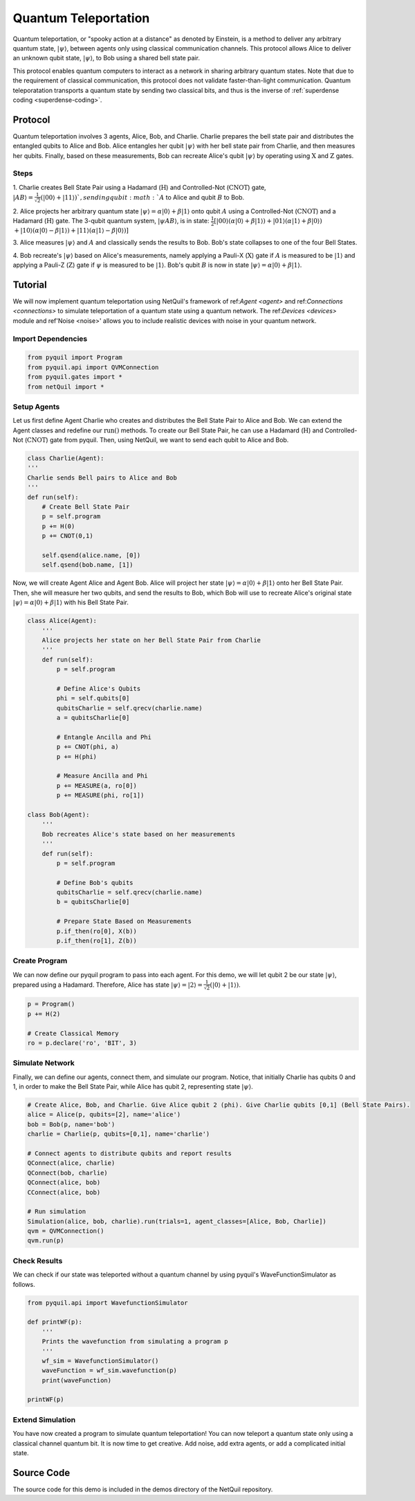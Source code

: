 .. _quantum-teleportation: 

=========================================================
Quantum Teleportation
=========================================================

Quantum teleportation, or "spooky action at a distance" as denoted by Einstein,
is a method to deliver any arbitrary quantum state, :math:`|\psi\rangle`,
between agents only using classical communication channels. This protocol allows Alice to deliver
an unknown qubit state, :math:`|\psi\rangle`, to Bob using a shared bell state pair. 

This protocol enables quantum computers to interact as a network in sharing arbitrary quantum states. 
Note that due to the requirement of classical communication, this protocol does not validate faster-than-light
communication. Quantum teleporatation transports a quantum state by sending two classical bits, and thus is the inverse
of :ref:`superdense coding <superdense-coding>`.

Protocol
=========================================================
Quantum teleportation involves 3 agents, Alice, Bob, and Charlie. Charlie prepares the bell state pair and distributes
the entangled qubits to Alice and Bob. Alice entangles her qubit :math:`|\psi\rangle` with her bell state pair from Charlie, 
and then measures her qubits. Finally, based on these measurements, Bob can recreate Alice's qubit
:math:`|\psi\rangle` by operating using :math:`\textbf{X}` and :math:`\textbf{Z}` gates. 

Steps 
----------------------------------------
1. Charlie creates Bell State Pair using a Hadamard (:math:`\textbf{H}`) and Controlled-Not (:math:`\textbf{CNOT}`) gate,
:math:`|AB\rangle = \frac{1}{\sqrt{2}}(|00\rangle + |11\rangle) `, sending qubit :math:`A` to Alice and qubit :math:`B` to Bob. 

2. Alice projects her arbitrary quantum state :math:`|\psi\rangle = \alpha |0\rangle + \beta |1\rangle` onto qubit :math:`A` using a Controlled-Not (:math:`\textbf{CNOT}`) and 
a Hadamard (:math:`\textbf{H}`) gate. 
The 3-qubit quantum system, :math:`|\psi A B\rangle`, is in state: 
:math:`\frac{1}{2}[|00\rangle (\alpha |0\rangle + \beta |1\rangle) + |01\rangle (\alpha |1\rangle + \beta |0\rangle)`
:math:`+ |10\rangle (\alpha |0\rangle - \beta |1\rangle) + |11\rangle (\alpha |1\rangle - \beta |0\rangle)]`

3. Alice measures :math:`|\psi\rangle` and :math:`A` and classically sends the results to Bob. Bob's state collapses to 
one of the four Bell States.

4. Bob recreate's :math:`|\psi\rangle` based on Alice's measurements, namely applying a Pauli-X (:math:`\textbf{X}`) gate if 
:math:`A` is measured to be :math:`|1\rangle` and applying a Pauli-Z (:math:`\textbf{Z}`) gate if :math:`\psi` is measured to
be :math:`|1\rangle`. Bob's qubit :math:`B` is now in state :math:`|\psi\rangle = \alpha |0\rangle + \beta |1\rangle`.

Tutorial
=========================================================
We will now implement quantum teleportation using NetQuil's framework of ref:`Agent <agent>` and ref:`Connections <connections>`
to simulate teleportation of a quantum state using a quantum network. The ref:`Devices <devices>` module 
and ref'Noise <noise>' allows you to include realistic devices with noise in your quantum network.

Import Dependencies 
----------------------------------------
.. code:: python

    from pyquil import Program
    from pyquil.api import QVMConnection
    from pyquil.gates import *
    from netQuil import *

Setup Agents 
----------------------------------------
Let us first define Agent Charlie who creates and distributes the Bell State Pair to Alice and Bob. We can extend the Agent
classes and redefine our :math:`\textit{run()}` methods. To create our Bell State Pair, he can use a
Hadamard (:math:`\textbf{H}`) and Controlled-Not (:math:`\textbf{CNOT}`) gate from pyquil. Then,
using NetQuil, we want to send each qubit to Alice and Bob.

.. code:: python

    class Charlie(Agent):
    '''
    Charlie sends Bell pairs to Alice and Bob
    '''
    def run(self):
        # Create Bell State Pair
        p = self.program
        p += H(0)
        p += CNOT(0,1)

        self.qsend(alice.name, [0])
        self.qsend(bob.name, [1])

Now, we will create Agent Alice and Agent Bob. Alice will project her state :math:`|\psi\rangle = \alpha |0\rangle + \beta |1\rangle` onto her 
Bell State Pair. Then, she will measure her two qubits, and send the results to Bob, which Bob will use to recreate Alice's original state
:math:`|\psi\rangle = \alpha |0\rangle + \beta |1\rangle` with his Bell State Pair.

.. code:: python

    class Alice(Agent): 
        '''
        Alice projects her state on her Bell State Pair from Charlie
        '''
        def run(self): 
            p = self.program

            # Define Alice's Qubits
            phi = self.qubits[0]
            qubitsCharlie = self.qrecv(charlie.name)
            a = qubitsCharlie[0]

            # Entangle Ancilla and Phi
            p += CNOT(phi, a)
            p += H(phi)

            # Measure Ancilla and Phi
            p += MEASURE(a, ro[0])
            p += MEASURE(phi, ro[1])

    class Bob(Agent): 
        '''
        Bob recreates Alice's state based on her measurements
        '''
        def run(self):
            p = self.program

            # Define Bob's qubits
            qubitsCharlie = self.qrecv(charlie.name)
            b = qubitsCharlie[0]

            # Prepare State Based on Measurements
            p.if_then(ro[0], X(b))
            p.if_then(ro[1], Z(b))

Create Program
----------------------------------------
We can now define our pyquil program to pass into each agent. For this demo, we will let qubit 2 be our state :math:`|\psi\rangle`, 
prepared using a Hadamard. Therefore, Alice has state :math:`|\psi\rangle = |2\rangle = \frac{1}{\sqrt{2}}(|0\rangle + |1\rangle)`. 


.. code:: python

    p = Program()
    p += H(2)

    # Create Classical Memory
    ro = p.declare('ro', 'BIT', 3)


Simulate Network
----------------------------------------
Finally, we can define our agents, connect them, and simulate our program. Notice, that initially Charlie has qubits 0 and 1, 
in order to make the Bell State Pair, while Alice has qubit 2, representing state :math:`|\psi\rangle`. 

.. code:: python

    # Create Alice, Bob, and Charlie. Give Alice qubit 2 (phi). Give Charlie qubits [0,1] (Bell State Pairs). 
    alice = Alice(p, qubits=[2], name='alice')
    bob = Bob(p, name='bob')
    charlie = Charlie(p, qubits=[0,1], name='charlie')

    # Connect agents to distribute qubits and report results
    QConnect(alice, charlie)
    QConnect(bob, charlie)
    QConnect(alice, bob)
    CConnect(alice, bob)

    # Run simulation
    Simulation(alice, bob, charlie).run(trials=1, agent_classes=[Alice, Bob, Charlie])
    qvm = QVMConnection()
    qvm.run(p)


Check Results
----------------------------------------
We can check if our state was teleported without a quantum channel by using pyquil's WaveFunctionSimulator as follows.

.. code:: python

    from pyquil.api import WavefunctionSimulator

    def printWF(p):
        '''
        Prints the wavefunction from simulating a program p
        '''
        wf_sim = WavefunctionSimulator()
        waveFunction = wf_sim.wavefunction(p)
        print(waveFunction)

    printWF(p) 


Extend Simulation
----------------------------------------
You have now created a program to simulate quantum teleportation! You can now teleport a quantum state only using
a classical channel quantum bit. It is now time to get creative. Add noise, add extra agents, or add a complicated initial state.

Source Code
=========================================================
The source code for this demo is included in the demos directory of the NetQuil repository.

